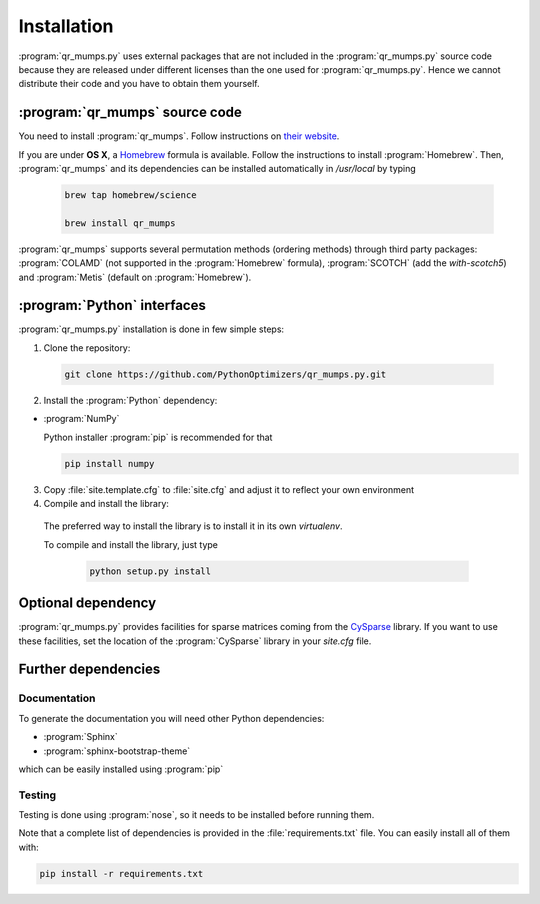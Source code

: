 ..  qr_mumps_intallation:

===================================
Installation
===================================

:program:`qr_mumps.py` uses external packages that are not included in the :program:`qr_mumps.py`
source code because they are released under different licenses than the one used for
:program:`qr_mumps.py`. Hence we cannot distribute their code and you have to obtain them yourself.

:program:`qr_mumps` source code
===============================
You need to install :program:`qr_mumps`.
Follow instructions on `their website <http://buttari.perso.enseeiht.fr/qr_mumps/>`_.

If you are under **OS X**, a `Homebrew <http://brew.sh>`_ formula is available.
Follow the instructions to install :program:`Homebrew`.
Then, :program:`qr_mumps` and its dependencies can be installed automatically in `/usr/local` by typing

  .. code-block:: bash

     brew tap homebrew/science

     brew install qr_mumps


:program:`qr_mumps` supports several permutation methods (ordering methods) through third party packages:
:program:`COLAMD` (not supported in the :program:`Homebrew` formula), :program:`SCOTCH` (add the `with-scotch5`) and :program:`Metis` (default on :program:`Homebrew`).


:program:`Python` interfaces
============================

:program:`qr_mumps.py` installation is done in few simple steps:

1. Clone the repository:

  ..  code-block:: bash

      git clone https://github.com/PythonOptimizers/qr_mumps.py.git


2. Install the :program:`Python` dependency:

- :program:`NumPy`

  Python installer :program:`pip` is recommended for that

  ..  code-block:: bash

      pip install numpy

3. Copy :file:`site.template.cfg` to :file:`site.cfg` and adjust it to reflect your own environment

4. Compile and install the library:

  The preferred way to install the library is to install it in its own `virtualenv`.

  To compile and install the library, just type

      ..  code-block:: bash

          python setup.py install

Optional dependency
===================

:program:`qr_mumps.py` provides facilities for sparse matrices coming from the `CySparse <https://github.com/PythonOptimizers/cysparse>`_ library.
If you want to use these facilities, set the location of the :program:`CySparse` library in your `site.cfg` file.


Further dependencies
====================

Documentation
-------------

To generate the documentation you will need other Python dependencies:

- :program:`Sphinx`
- :program:`sphinx-bootstrap-theme`

which can be easily installed using :program:`pip`


Testing
-------
Testing is done using :program:`nose`, so it needs to be installed before running them.


Note that a complete list of dependencies is provided in the :file:`requirements.txt` file. You can easily install all of them with:

..  code-block:: bash

    pip install -r requirements.txt

